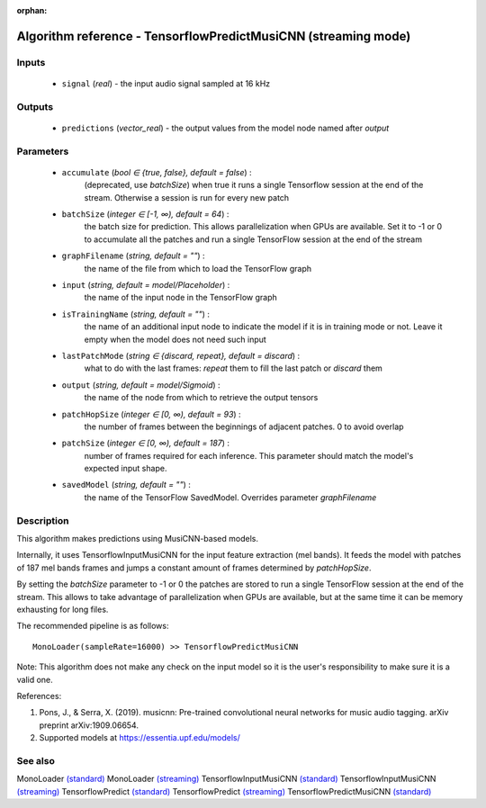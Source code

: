 :orphan:

Algorithm reference - TensorflowPredictMusiCNN (streaming mode)
===============================================================

Inputs
------

 - ``signal`` (*real*) - the input audio signal sampled at 16 kHz

Outputs
-------

 - ``predictions`` (*vector_real*) - the output values from the model node named after `output`

Parameters
----------

 - ``accumulate`` (*bool ∈ {true, false}, default = false*) :
     (deprecated, use `batchSize`) when true it runs a single Tensorflow session at the end of the stream. Otherwise a session is run for every new patch
 - ``batchSize`` (*integer ∈ [-1, ∞), default = 64*) :
     the batch size for prediction. This allows parallelization when GPUs are available. Set it to -1 or 0 to accumulate all the patches and run a single TensorFlow session at the end of the stream
 - ``graphFilename`` (*string, default = ""*) :
     the name of the file from which to load the TensorFlow graph
 - ``input`` (*string, default = model/Placeholder*) :
     the name of the input node in the TensorFlow graph
 - ``isTrainingName`` (*string, default = ""*) :
     the name of an additional input node to indicate the model if it is in training mode or not. Leave it empty when the model does not need such input
 - ``lastPatchMode`` (*string ∈ {discard, repeat}, default = discard*) :
     what to do with the last frames: `repeat` them to fill the last patch or `discard` them
 - ``output`` (*string, default = model/Sigmoid*) :
     the name of the node from which to retrieve the output tensors
 - ``patchHopSize`` (*integer ∈ [0, ∞), default = 93*) :
     the number of frames between the beginnings of adjacent patches. 0 to avoid overlap
 - ``patchSize`` (*integer ∈ [0, ∞), default = 187*) :
     number of frames required for each inference. This parameter should match the model's expected input shape.
 - ``savedModel`` (*string, default = ""*) :
     the name of the TensorFlow SavedModel. Overrides parameter `graphFilename`

Description
-----------

This algorithm makes predictions using MusiCNN-based models.

Internally, it uses TensorflowInputMusiCNN for the input feature extraction (mel bands). It feeds the model with patches of 187 mel bands frames and jumps a constant amount of frames determined by `patchHopSize`.

By setting the `batchSize` parameter to -1 or 0 the patches are stored to run a single TensorFlow session at the end of the stream. This allows to take advantage of parallelization when GPUs are available, but at the same time it can be memory exhausting for long files.

The recommended pipeline is as follows::

  MonoLoader(sampleRate=16000) >> TensorflowPredictMusiCNN

Note: This algorithm does not make any check on the input model so it is the user's responsibility to make sure it is a valid one.


References:

1. Pons, J., & Serra, X. (2019). musicnn: Pre-trained convolutional neural networks for music audio tagging. arXiv preprint arXiv:1909.06654.

2. Supported models at https://essentia.upf.edu/models/




See also
--------

MonoLoader `(standard) <std_MonoLoader.html>`__
MonoLoader `(streaming) <streaming_MonoLoader.html>`__
TensorflowInputMusiCNN `(standard) <std_TensorflowInputMusiCNN.html>`__
TensorflowInputMusiCNN `(streaming) <streaming_TensorflowInputMusiCNN.html>`__
TensorflowPredict `(standard) <std_TensorflowPredict.html>`__
TensorflowPredict `(streaming) <streaming_TensorflowPredict.html>`__
TensorflowPredictMusiCNN `(standard) <std_TensorflowPredictMusiCNN.html>`__